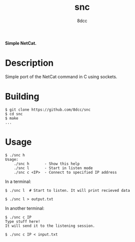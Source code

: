#+title: snc
#+options: toc:nil
#+startup: showeverything
#+export_file_name: ./doc/README.md
#+author: 8dcc

#+begin_comment
*TODO*: Export README.org to markdown for Doxygen
#+end_comment

*Simple NetCat.*

#+TOC: headlines 2

* Description
Simple port of the NetCat command in C using sockets.

* Building

#+begin_src console
$ git clone https://github.com/8dcc/snc
$ cd snc
$ make
...
#+end_src

* Usage

#+begin_src console
$ ./snc h
Usage:
    ./snc h       - Show this help
    ./snc l       - Start in listen mode
    ./snc c <IP>  - Connect to specified IP address
#+end_src

In a terminal:

#+begin_src console
$ ./snc l  # Start to listen. It will print recieved data

$ ./snc l > output.txt
#+end_src

In another terminal:

#+begin_src console
$ ./snc c IP
Type stuff here!
It will send it to the listening session.

$ ./snc c IP < input.txt
#+end_src
